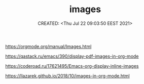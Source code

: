 # -*- mode: org; -*-
#+TITLE: images
#+DESCRIPTION:
#+KEYWORDS:
#+AUTHOR:
#+email:
#+INFOJS_OPT:
#+STARTUP:  content

#+DATE: CREATED: <Thu Jul 22 09:03:50 EEST 2021>
# Time-stamp: <Последнее обновление -- Thursday July 22 9:5:0 EEST 2021>


https://orgmode.org/manual/Images.html

https://qastack.ru/emacs/390/display-pdf-images-in-org-mode

https://coderoad.ru/17621495/Emacs-org-display-inline-images

https://llazarek.github.io/2018/10/images-in-org-mode.html

